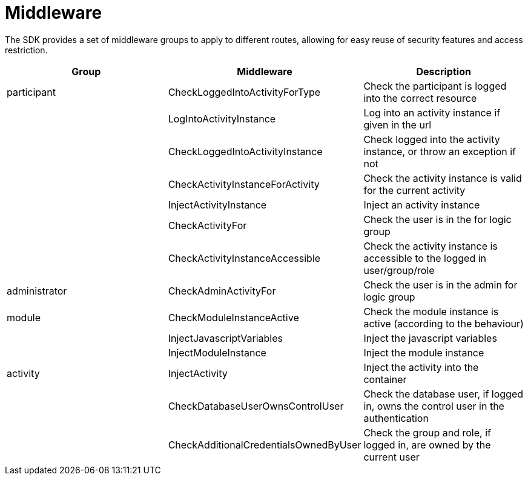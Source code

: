 = Middleware

The SDK provides a set of middleware groups to apply to different
routes, allowing for easy reuse of security features and access
restriction.

[cols=",,",]
|===
|Group |Middleware |Description

|participant |CheckLoggedIntoActivityForType |Check the participant is
logged into the correct resource

| |LogIntoActivityInstance |Log into an activity instance if given in
the url

| |CheckLoggedIntoActivityInstance |Check logged into the activity
instance, or throw an exception if not

| |CheckActivityInstanceForActivity |Check the activity instance is
valid for the current activity

| |InjectActivityInstance |Inject an activity instance

| |CheckActivityFor |Check the user is in the for logic group

| |CheckActivityInstanceAccessible |Check the activity instance is
accessible to the logged in user/group/role

|administrator |CheckAdminActivityFor |Check the user is in the admin
for logic group

|module |CheckModuleInstanceActive |Check the module instance is active
(according to the behaviour)

| |InjectJavascriptVariables |Inject the javascript variables

| |InjectModuleInstance |Inject the module instance

|activity |InjectActivity |Inject the activity into the container

| |CheckDatabaseUserOwnsControlUser |Check the database user, if logged
in, owns the control user in the authentication

| |CheckAdditionalCredentialsOwnedByUser |Check the group and role, if
logged in, are owned by the current user
|===
